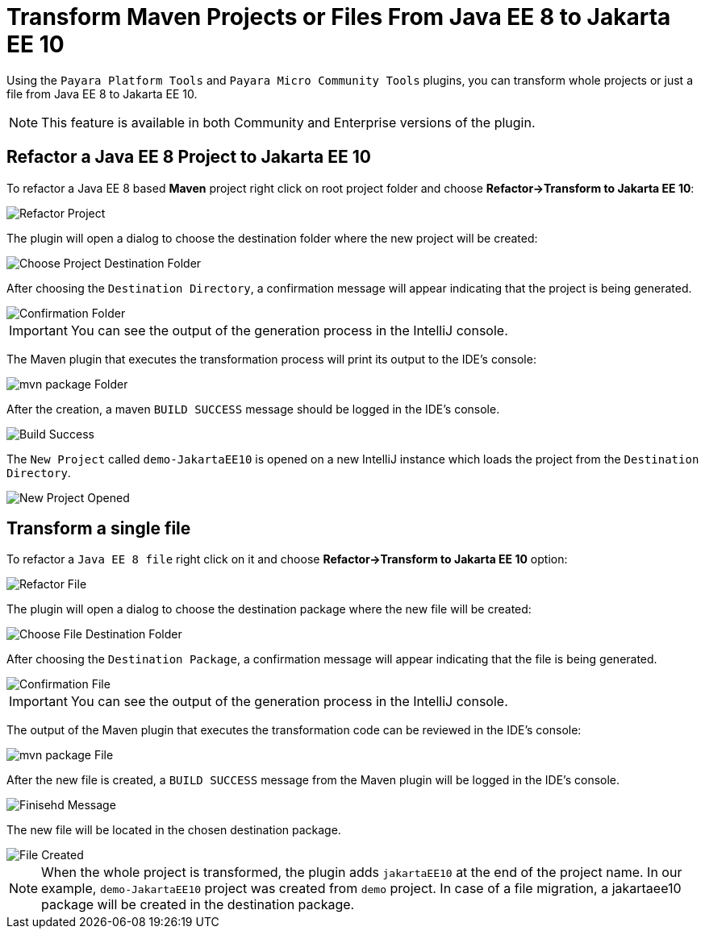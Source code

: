 = Transform Maven Projects or Files From Java EE 8 to Jakarta EE 10
:ordinal: 1

Using the `Payara Platform Tools` and `Payara Micro Community Tools` plugins, you can transform whole projects or just a file from Java EE 8 to Jakarta EE 10.

NOTE: This feature is available in both Community and Enterprise versions of the plugin.

[[refactor-project]]
== Refactor a Java EE 8 Project to Jakarta EE 10
To refactor a Java EE 8 based *Maven* project right click on root project folder and choose *Refactor->Transform to Jakarta EE 10*:

image::intellij-plugin/transform-to-jakarta/root-folder-Jakarta-EE-10.png[Refactor Project]

The plugin will open a dialog to choose the destination folder where the new project will be created:

image::intellij-plugin/transform-to-jakarta/choose-new-project-dest-folder.png[Choose Project Destination Folder]

After choosing the `Destination Directory`, a confirmation message will appear indicating that the project is being generated.

image::intellij-plugin/transform-to-jakarta/confirmation-folder.png[Confirmation Folder]

IMPORTANT: You can see the output of the generation process in the IntelliJ console.

The Maven plugin that executes the transformation process will print its output to the IDE's console:

image::intellij-plugin/transform-to-jakarta/mvn-package-folder.png[mvn package Folder]

After the creation, a maven `BUILD SUCCESS` message should be logged in the IDE's console.

image::intellij-plugin/transform-to-jakarta/build-success.png[Build Success]

The `New Project` called `demo-JakartaEE10` is opened on a new IntelliJ instance which loads the project from the `Destination Directory`.

image::intellij-plugin/transform-to-jakarta/new-project-opened.png[New Project Opened]

[[refactor-file]]
== Transform a single file

To refactor a `Java EE 8 file` right click on it and choose *Refactor->Transform to Jakarta EE 10* option:

image::intellij-plugin/transform-to-jakarta/file-to-Jakarta-EE-10.png[Refactor File]

The plugin will open a dialog to choose the destination package where the new file will be created:

image::intellij-plugin/transform-to-jakarta/choose-new-file-dest-folder.png[Choose File Destination Folder]

After choosing the `Destination Package`, a confirmation message will appear indicating that the file is being generated.

image::intellij-plugin/transform-to-jakarta/confirmation-file.png[Confirmation File]

IMPORTANT: You can see the output of the generation process in the IntelliJ console.

The output of the Maven plugin that executes the transformation code can be reviewed in the IDE's console:

image::intellij-plugin/transform-to-jakarta/mvn-package-file.png[mvn package File]

After the new file is created, a `BUILD SUCCESS` message from the Maven plugin will be logged in the IDE's console.

image::intellij-plugin/transform-to-jakarta/finish-file.png[Finisehd Message]

The new file will be located in the chosen destination package.

image::intellij-plugin/transform-to-jakarta/file-created.png[File Created]

NOTE: When the whole project is transformed, the plugin adds `jakartaEE10` at the end of the project name. In our example, `demo-JakartaEE10` project was created from `demo` project. In case of a file migration, a jakartaee10 package will be created in the destination package.